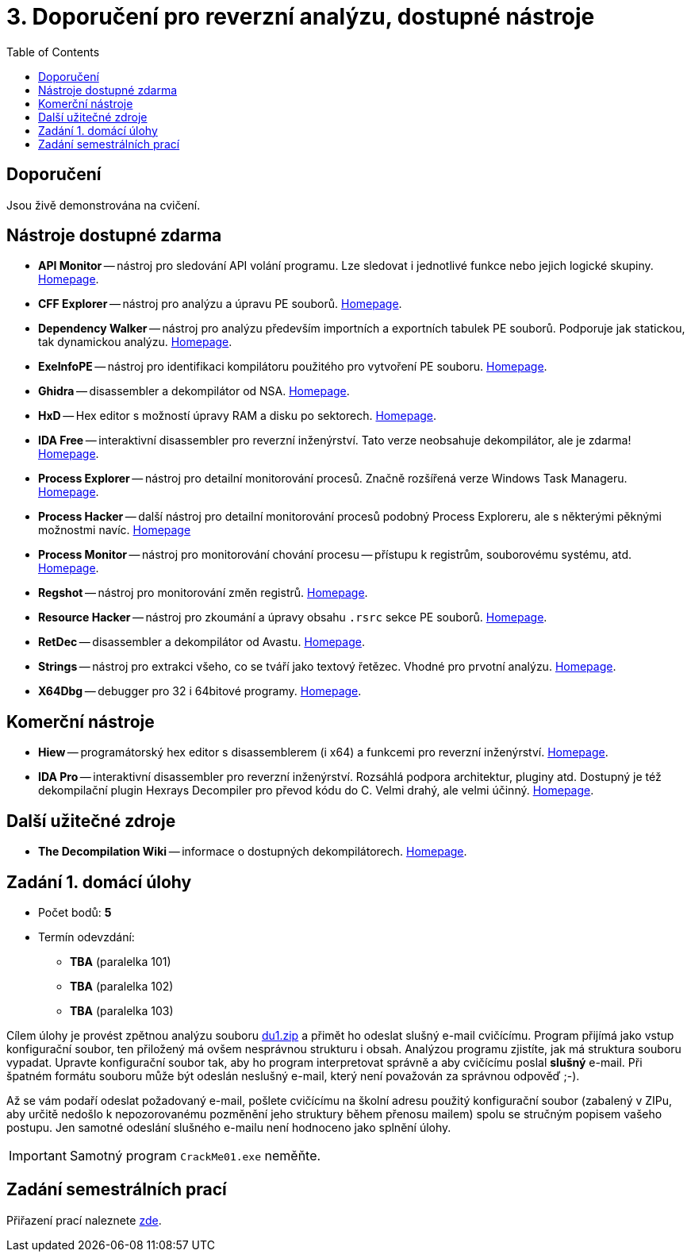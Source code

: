 ﻿
= 3. Doporučení pro reverzní analýzu, dostupné nástroje
:imagesdir: ../media/labs/03
:toc:

== Doporučení

Jsou živě demonstrována na cvičení.

== Nástroje dostupné zdarma

* *API Monitor* -- nástroj pro sledování API volání programu. Lze sledovat i jednotlivé funkce nebo jejich logické skupiny. http://www.rohitab.com[Homepage].
* *CFF Explorer* -- nástroj pro analýzu a úpravu PE souborů. https://www.ntcore.com/exsuite.php[Homepage].
* *Dependency Walker* -- nástroj pro analýzu především importních a exportních tabulek PE souborů. Podporuje jak statickou, tak dynamickou analýzu. https://www.dependencywalker.com/[Homepage].
* *ExeInfoPE* -- nástroj pro identifikaci kompilátoru použitého pro vytvoření PE souboru. http://www.exeinfo.xn.pl[Homepage].
* *Ghidra* -- disassembler a dekompilátor od NSA. https://www.nsa.gov/resources/everyone/ghidra/[Homepage].
* *HxD* -- Hex editor s možností úpravy RAM a disku po sektorech. https://mh-nexus.de/en/hxd/[Homepage].
* *IDA Free* -- interaktivní disassembler pro reverzní inženýrství. Tato verze neobsahuje dekompilátor, ale je zdarma! https://www.hex-rays.com/products/ida/support/download_freeware.shtml[Homepage].
* *Process Explorer* -- nástroj pro detailní monitorování procesů. Značně rozšířená verze Windows Task Manageru. https://technet.microsoft.com/cs-cz/sysinternals/bb896653.aspx[Homepage].
* *Process Hacker* -- další nástroj pro detailní monitorování procesů podobný Process Exploreru, ale s některými pěknými možnostmi navíc. https://processhacker.sourceforge.io/[Homepage]
* *Process Monitor* -- nástroj pro monitorování chování procesu -- přístupu k registrům, souborovému systému, atd. https://technet.microsoft.com/cs-cz/sysinternals/bb896645.aspx[Homepage].
* *Regshot* -- nástroj pro monitorování změn registrů. https://sourceforge.net/projects/regshot/[Homepage].
* *Resource Hacker* -- nástroj pro zkoumání a úpravy obsahu `.rsrc` sekce PE souborů. http://www.angusj.com/resourcehacker/[Homepage].
* *RetDec* -- disassembler a dekompilátor od Avastu. https://github.com/avast/retdec/releases[Homepage].
* *Strings* -- nástroj pro extrakci všeho, co se tváří jako textový řetězec. Vhodné pro prvotní analýzu. https://technet.microsoft.com/en-us/sysinternals/bb897439.aspx[Homepage].
* *X64Dbg* -- debugger pro 32 i 64bitové programy. https://x64dbg.com/[Homepage].

== Komerční nástroje

* *Hiew* -- programátorský hex editor s disassemblerem (i x64) a funkcemi pro reverzní inženýrství. http://www.hiew.ru/[Homepage].
* *IDA Pro* -- interaktivní disassembler pro reverzní inženýrství. Rozsáhlá podpora architektur, pluginy atd. Dostupný je též dekompilační plugin Hexrays Decompiler pro převod kódu do C. Velmi drahý, ale velmi účinný. https://www.hex-rays.com[Homepage].

== Další užitečné zdroje

* *The Decompilation Wiki* -- informace o dostupných dekompilátorech. http://www.program-transformation.org/Transform/DeCompilation[Homepage].

== Zadání 1. domácí úlohy

* Počet bodů: *5*
* Termín odevzdání:
** *TBA* (paralelka 101)
** *TBA* (paralelka 102)
** *TBA* (paralelka 103)

Cílem úlohy je provést zpětnou analýzu souboru link:{imagesdir}/du1.zip[du1.zip] a přimět ho odeslat slušný e-mail cvičícímu. Program přijímá jako vstup konfigurační soubor, ten přiložený má ovšem nesprávnou strukturu i obsah. Analýzou programu zjistíte, jak má struktura souboru vypadat. Upravte konfigurační soubor tak, aby ho program interpretovat správně a aby cvičícímu poslal *slušný* e-mail. Při špatném formátu souboru může být odeslán neslušný e-mail, který není považován za správnou odpověď ;-).

Až se vám podaří odeslat požadovaný e-mail, pošlete cvičícímu na školní adresu použitý konfigurační soubor (zabalený v ZIPu, aby určitě nedošlo k nepozorovanému pozměnění jeho struktury během přenosu mailem) spolu se stručným popisem vašeho postupu. Jen samotné odeslání slušného e-mailu není hodnoceno jako splnění úlohy.

[IMPORTANT]
====
Samotný program `CrackMe01.exe` neměňte.
====

== Zadání semestrálních prací

Přiřazení prací naleznete xref:../projects/crackme.adoc[zde].

